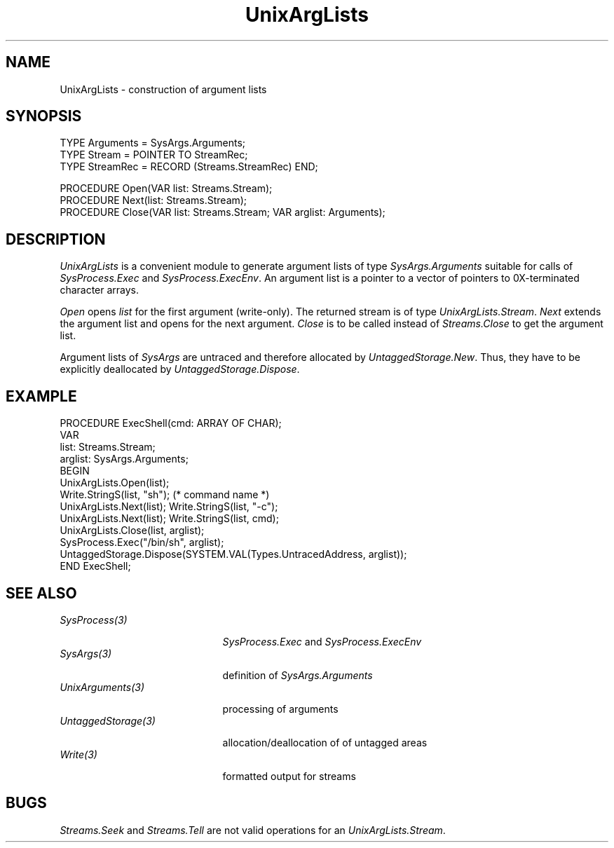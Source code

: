 .\" ---------------------------------------------------------------------------
.\" Ulm's Oberon System Documentation
.\" Copyright (C) 1989-1995 by University of Ulm, SAI, D-89069 Ulm, Germany
.\" ---------------------------------------------------------------------------
.\"    Permission is granted to make and distribute verbatim copies of this
.\" manual provided the copyright notice and this permission notice are
.\" preserved on all copies.
.\" 
.\"    Permission is granted to copy and distribute modified versions of
.\" this manual under the conditions for verbatim copying, provided also
.\" that the sections entitled "GNU General Public License" and "Protect
.\" Your Freedom--Fight `Look And Feel'" are included exactly as in the
.\" original, and provided that the entire resulting derived work is
.\" distributed under the terms of a permission notice identical to this
.\" one.
.\" 
.\"    Permission is granted to copy and distribute translations of this
.\" manual into another language, under the above conditions for modified
.\" versions, except that the sections entitled "GNU General Public
.\" License" and "Protect Your Freedom--Fight `Look And Feel'", and this
.\" permission notice, may be included in translations approved by the Free
.\" Software Foundation instead of in the original English.
.\" ---------------------------------------------------------------------------
.de Pg
.nf
.ie t \{\
.	sp 0.3v
.	ps 9
.	ft CW
.\}
.el .sp 1v
..
.de Pe
.ie t \{\
.	ps
.	ft P
.	sp 0.3v
.\}
.el .sp 1v
.fi
..
'\"----------------------------------------------------------------------------
.de Tb
.br
.nr Tw \w'\\$1MMM'
.in +\\n(Twu
..
.de Te
.in -\\n(Twu
..
.de Tp
.br
.ne 2v
.in -\\n(Twu
\fI\\$1\fP
.br
.in +\\n(Twu
.sp -1
..
'\"----------------------------------------------------------------------------
'\" Is [prefix]
'\" Ic capability
'\" If procname params [rtype]
'\" Ef
'\"----------------------------------------------------------------------------
.de Is
.br
.ie \\n(.$=1 .ds iS \\$1
.el .ds iS "
.nr I1 5
.nr I2 5
.in +\\n(I1
..
.de Ic
.sp .3
.in -\\n(I1
.nr I1 5
.nr I2 2
.in +\\n(I1
.ti -\\n(I1
If
\.I \\$1
\.B IN
\.IR caps :
.br
..
.de If
.ne 3v
.sp 0.3
.ti -\\n(I2
.ie \\n(.$=3 \fI\\$1\fP: \fBPROCEDURE\fP(\\*(iS\\$2) : \\$3;
.el \fI\\$1\fP: \fBPROCEDURE\fP(\\*(iS\\$2);
.br
..
.de Ef
.in -\\n(I1
.sp 0.3
..
'\"----------------------------------------------------------------------------
'\"	Strings - made in Ulm (tm 8/87)
'\"
'\"				troff or new nroff
'ds A \(:A
'ds O \(:O
'ds U \(:U
'ds a \(:a
'ds o \(:o
'ds u \(:u
'ds s \(ss
'\"
'\"     international character support
.ds ' \h'\w'e'u*4/10'\z\(aa\h'-\w'e'u*4/10'
.ds ` \h'\w'e'u*4/10'\z\(ga\h'-\w'e'u*4/10'
.ds : \v'-0.6m'\h'(1u-(\\n(.fu%2u))*0.13m+0.06m'\z.\h'0.2m'\z.\h'-((1u-(\\n(.fu%2u))*0.13m+0.26m)'\v'0.6m'
.ds ^ \\k:\h'-\\n(.fu+1u/2u*2u+\\n(.fu-1u*0.13m+0.06m'\z^\h'|\\n:u'
.ds ~ \\k:\h'-\\n(.fu+1u/2u*2u+\\n(.fu-1u*0.13m+0.06m'\z~\h'|\\n:u'
.ds C \\k:\\h'+\\w'e'u/4u'\\v'-0.6m'\\s6v\\s0\\v'0.6m'\\h'|\\n:u'
.ds v \\k:\(ah\\h'|\\n:u'
.ds , \\k:\\h'\\w'c'u*0.4u'\\z,\\h'|\\n:u'
'\"----------------------------------------------------------------------------
.ie t .ds St "\v'.3m'\s+2*\s-2\v'-.3m'
.el .ds St *
.de cC
.IP "\fB\\$1\fP"
..
'\"----------------------------------------------------------------------------
.de Op
.TP
.SM
.ie \\n(.$=2 .BI (+|\-)\\$1 " \\$2"
.el .B (+|\-)\\$1
..
.de Mo
.TP
.SM
.BI \\$1 " \\$2"
..
'\"----------------------------------------------------------------------------
.TH UnixArgLists 3 "Last change: 16 September 1996" "Release 0.5" "Ulm's Oberon System"
.SH NAME
UnixArgLists \- construction of argument lists
.SH SYNOPSIS
.Pg
TYPE Arguments = SysArgs.Arguments;
TYPE Stream = POINTER TO StreamRec;
TYPE StreamRec = RECORD (Streams.StreamRec) END;
.sp 0.7
PROCEDURE Open(VAR list: Streams.Stream);
PROCEDURE Next(list: Streams.Stream);
PROCEDURE Close(VAR list: Streams.Stream; VAR arglist: Arguments);
.Pe
.SH DESCRIPTION
.I UnixArgLists
is a convenient module to generate argument lists
of type \fISysArgs.Arguments\fP suitable for calls of
.I SysProcess.Exec
and
.IR SysProcess.ExecEnv .
An argument list is a pointer to a vector of pointers to
0X-terminated character arrays.
.LP
.I Open
opens
.I list
for the first argument (write-only).
The returned stream is of type \fIUnixArgLists.Stream\fP.
.I Next
extends the argument list and opens for the next argument.
.I Close
is to be called instead of
.I Streams.Close
to get the argument list.
.PP
Argument lists of \fISysArgs\fP are untraced and therefore
allocated by \fIUntaggedStorage.New\fP.
Thus, they have to be explicitly deallocated by
\fIUntaggedStorage.Dispose\fP.
.SH EXAMPLE
.Pg
PROCEDURE ExecShell(cmd: ARRAY OF CHAR);
   VAR
      list: Streams.Stream;
      arglist: SysArgs.Arguments;
BEGIN
   UnixArgLists.Open(list);
   Write.StringS(list, "sh"); (* command name *)
   UnixArgLists.Next(list); Write.StringS(list, "-c");
   UnixArgLists.Next(list); Write.StringS(list, cmd);
   UnixArgLists.Close(list, arglist);
   SysProcess.Exec("/bin/sh", arglist);
   UntaggedStorage.Dispose(SYSTEM.VAL(Types.UntracedAddress, arglist));
END ExecShell;
.Pe
.SH "SEE ALSO"
.Tb UntaggedStorage(3)
.Tp SysProcess(3)
\fISysProcess.Exec\fP and \fISysProcess.ExecEnv\fP
.Tp SysArgs(3)
definition of \fISysArgs.Arguments\fP
.Tp UnixArguments(3)
processing of arguments
.Tp UntaggedStorage(3)
allocation/deallocation of of untagged areas
.Tp Write(3)
formatted output for streams
.Te
.SH BUGS
\fIStreams.Seek\fP and \fIStreams.Tell\fP are not valid operations
for an \fIUnixArgLists.Stream\fP.
.\" ---------------------------------------------------------------------------
.\" $Id: UnixArgLists.3,v 1.6 1996/09/16 16:12:37 borchert Exp $
.\" ---------------------------------------------------------------------------
.\" $Log: UnixArgLists.3,v $
.\" Revision 1.6  1996/09/16  16:12:37  borchert
.\" formatting changed
.\"
.\" Revision 1.5  1994/06/21  15:08:49  borchert
.\" argument lists must be deallocated by UntaggedStorage.Dispose
.\"
.\" Revision 1.4  1992/03/24  09:22:45  borchert
.\" ArgList renamed to UnixArgLists
.\"
.\" Revision 1.3  1991/06/21  15:13:23  borchert
.\" example corrected
.\"
.\" Revision 1.2  91/06/19  15:46:46  borchert
.\" Open & Next: type of stream is now Streams.Stream
.\" ,
.\" 
.\" Revision 1.1  90/08/31  17:02:12  borchert
.\" Initial revision
.\" 
.\" ---------------------------------------------------------------------------
